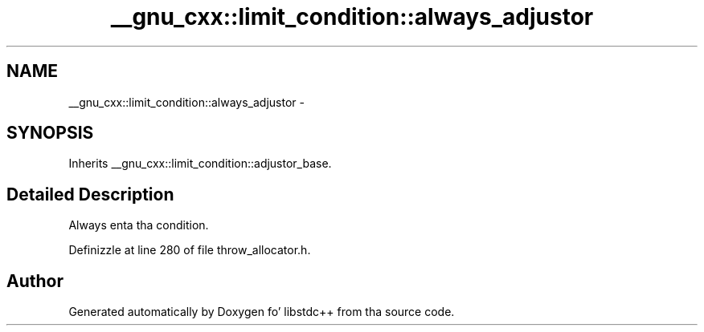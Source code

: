.TH "__gnu_cxx::limit_condition::always_adjustor" 3 "Thu Sep 11 2014" "libstdc++" \" -*- nroff -*-
.ad l
.nh
.SH NAME
__gnu_cxx::limit_condition::always_adjustor \- 
.SH SYNOPSIS
.br
.PP
.PP
Inherits __gnu_cxx::limit_condition::adjustor_base\&.
.SH "Detailed Description"
.PP 
Always enta tha condition\&. 
.PP
Definizzle at line 280 of file throw_allocator\&.h\&.

.SH "Author"
.PP 
Generated automatically by Doxygen fo' libstdc++ from tha source code\&.
